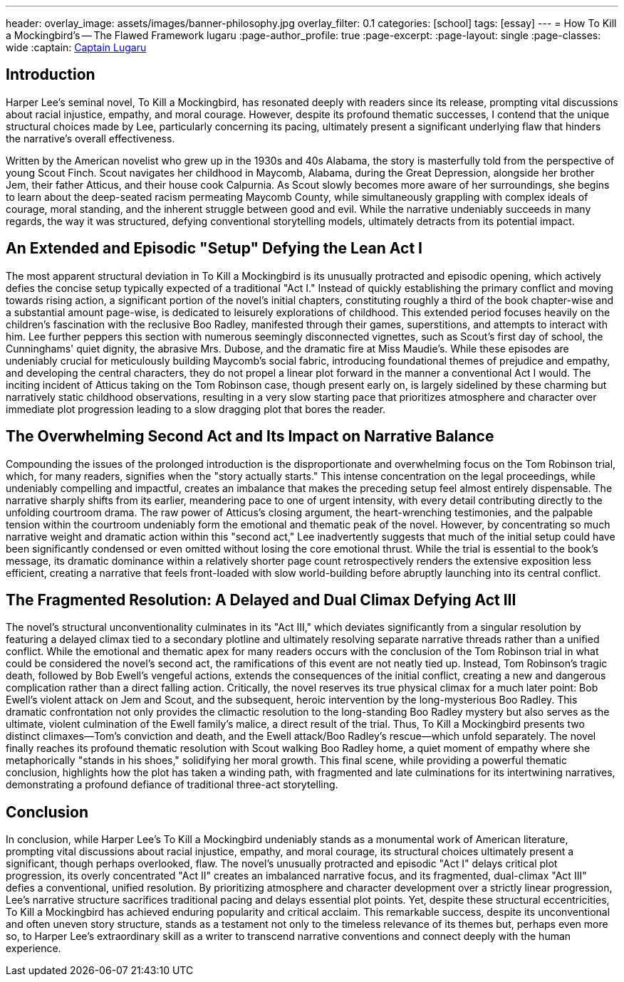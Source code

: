 ---
header:
  overlay_image: assets/images/banner-philosophy.jpg
  overlay_filter: 0.1
categories: [school]
tags: [essay]
---
= How To Kill a Mockingbird's -- The Flawed Framework
lugaru
:page-author_profile: true
:page-excerpt:
:page-layout: single
:page-classes: wide
:captain: https://github.com/CaptainLugaru[Captain Lugaru,window=_blank]


== Introduction

Harper Lee's seminal novel, To Kill a Mockingbird, has resonated deeply with readers since its release, prompting vital discussions about racial injustice, empathy, and moral courage.
However, despite its profound thematic successes, I contend that the unique structural choices made by Lee, particularly concerning its pacing, ultimately present a significant underlying flaw that hinders the narrative's overall effectiveness.

Written by the American novelist who grew up in the 1930s and 40s Alabama, the story is masterfully told from the perspective of young Scout Finch.
Scout navigates her childhood in Maycomb, Alabama, during the Great Depression, alongside her brother Jem, their father Atticus, and their house cook Calpurnia.
As Scout slowly becomes more aware of her surroundings, she begins to learn about the deep-seated racism permeating Maycomb County, while simultaneously grappling with complex ideals of courage, moral standing, and the inherent struggle between good and evil.
While the narrative undeniably succeeds in many regards, the way it was structured, defying conventional storytelling models, ultimately detracts from its potential impact.

== An Extended and Episodic "Setup" Defying the Lean Act I

The most apparent structural deviation in To Kill a Mockingbird is its unusually protracted and episodic opening, which actively defies the concise setup typically expected of a traditional "Act I." Instead of quickly establishing the primary conflict and moving towards rising action, a significant portion of the novel's initial chapters, constituting roughly a third of the book chapter-wise and a substantial amount page-wise, is dedicated to leisurely explorations of childhood.
This extended period focuses heavily on the children's fascination with the reclusive Boo Radley, manifested through their games, superstitions, and attempts to interact with him.
Lee further peppers this section with numerous seemingly disconnected vignettes, such as Scout's first day of school, the Cunninghams' quiet dignity, the abrasive Mrs.
Dubose, and the dramatic fire at Miss Maudie's.
While these episodes are undeniably crucial for meticulously building Maycomb's social fabric, introducing foundational themes of prejudice and empathy, and developing the central characters, they do not propel a linear plot forward in the manner a conventional Act I would.
The inciting incident of Atticus taking on the Tom Robinson case, though present early on, is largely sidelined by these charming but narratively static childhood observations, resulting in a very slow starting pace that prioritizes atmosphere and character over immediate plot progression leading to a slow dragging plot that bores the reader.

== The Overwhelming Second Act and Its Impact on Narrative Balance

Compounding the issues of the prolonged introduction is the disproportionate and overwhelming focus on the Tom Robinson trial, which, for many readers, signifies when the "story actually starts." This intense concentration on the legal proceedings, while undeniably compelling and impactful, creates an imbalance that makes the preceding setup feel almost entirely dispensable.
The narrative sharply shifts from its earlier, meandering pace to one of urgent intensity, with every detail contributing directly to the unfolding courtroom drama.
The raw power of Atticus's closing argument, the heart-wrenching testimonies, and the palpable tension within the courtroom undeniably form the emotional and thematic peak of the novel.
However, by concentrating so much narrative weight and dramatic action within this "second act," Lee inadvertently suggests that much of the initial setup could have been significantly condensed or even omitted without losing the core emotional thrust.
While the trial is essential to the book's message, its dramatic dominance within a relatively shorter page count retrospectively renders the extensive exposition less efficient, creating a narrative that feels front-loaded with slow world-building before abruptly launching into its central conflict.

== The Fragmented Resolution: A Delayed and Dual Climax Defying Act III

The novel's structural unconventionality culminates in its "Act III," which deviates significantly from a singular resolution by featuring a delayed climax tied to a secondary plotline and ultimately resolving separate narrative threads rather than a unified conflict.
While the emotional and thematic apex for many readers occurs with the conclusion of the Tom Robinson trial in what could be considered the novel's second act, the ramifications of this event are not neatly tied up.
Instead, Tom Robinson's tragic death, followed by Bob Ewell's vengeful actions, extends the consequences of the initial conflict, creating a new and dangerous complication rather than a direct falling action.
Critically, the novel reserves its true physical climax for a much later point: Bob Ewell's violent attack on Jem and Scout, and the subsequent, heroic intervention by the long-mysterious Boo Radley.
This dramatic confrontation not only provides the climactic resolution to the long-standing Boo Radley mystery but also serves as the ultimate, violent culmination of the Ewell family's malice, a direct result of the trial.
Thus, To Kill a Mockingbird presents two distinct climaxes—Tom's conviction and death, and the Ewell attack/Boo Radley's rescue—which unfold separately.
The novel finally reaches its profound thematic resolution with Scout walking Boo Radley home, a quiet moment of empathy where she metaphorically "stands in his shoes," solidifying her moral growth.
This final scene, while providing a powerful thematic conclusion, highlights how the plot has taken a winding path, with fragmented and late culminations for its intertwining narratives, demonstrating a profound defiance of traditional three-act storytelling.

== Conclusion

In conclusion, while Harper Lee's To Kill a Mockingbird undeniably stands as a monumental work of American literature, prompting vital discussions about racial injustice, empathy, and moral courage, its structural choices ultimately present a significant, though perhaps overlooked, flaw.
The novel's unusually protracted and episodic "Act I" delays critical plot progression, its overly concentrated "Act II" creates an imbalanced narrative focus, and its fragmented, dual-climax "Act III" defies a conventional, unified resolution.
By prioritizing atmosphere and character development over a strictly linear progression, Lee's narrative structure sacrifices traditional pacing and delays essential plot points.
Yet, despite these structural eccentricities, To Kill a Mockingbird has achieved enduring popularity and critical acclaim.
This remarkable success, despite its unconventional and often uneven story structure, stands as a testament not only to the timeless relevance of its themes but, perhaps even more so, to Harper Lee's extraordinary skill as a writer to transcend narrative conventions and connect deeply with the human experience.